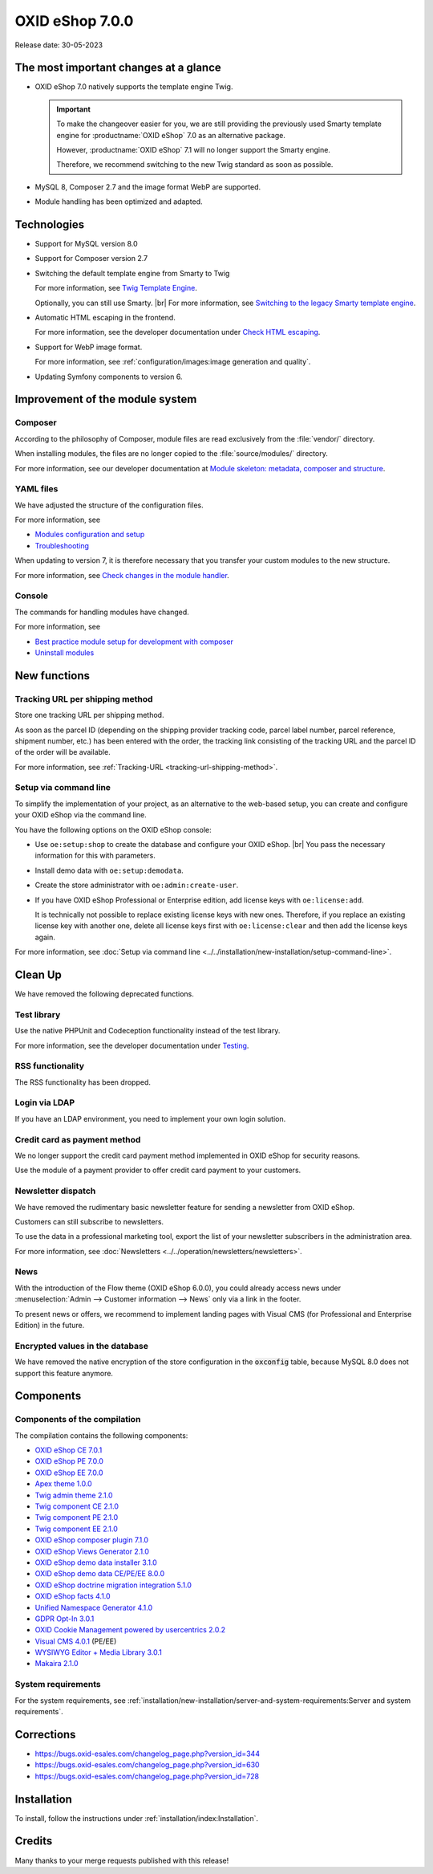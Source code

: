 OXID eShop 7.0.0
================

Release date: 30-05-2023

The most important changes at a glance
---------------------------------------

* OXID eShop 7.0 natively supports the template engine Twig.

  .. important::
     To make the changeover easier for you, we are still providing the previously used Smarty template engine for :productname:`OXID eShop` 7.0 as an alternative package.

     However, :productname:`OXID eShop` 7.1 will no longer support the Smarty engine.

     Therefore, we recommend switching to the new Twig standard as soon as possible.

* MySQL 8, Composer 2.7 and the image format WebP are supported.
* Module handling has been optimized and adapted.

Technologies
------------

* Support for MySQL version 8.0

* Support for Composer version 2.7

* Switching the default template engine from Smarty to Twig

  For more information, see `Twig Template Engine <https://docs.oxid-esales.com/developer/en/latest/development/modules_components_themes/project/twig_template_engine/index.html>`_.

  Optionally, you can still use Smarty.
  |br|
  For more information, see `Switching to the legacy Smarty template engine <https://docs.oxid-esales.com/developer/en/latest/update/eshop_from_65_to_7/install_smarty_engine.html>`_.

* Automatic HTML escaping in the frontend.

  For more information, see the developer documentation under `Check HTML escaping <https://docs.oxid-esales.com/developer/en/latest/update/eshop_from_65_to_7/modules.html#check-html-escaping>`_.

* Support for WebP image format.

  For more information, see :ref:`configuration/images:image generation and quality`.

* Updating Symfony components to version 6.

Improvement of the module system
--------------------------------

Composer
^^^^^^^^

According to the philosophy of Composer, module files are read exclusively from the :file:`vendor/` directory.

When installing modules, the files are no longer copied to the :file:`source/modules/` directory.

For more information, see our developer documentation at `Module skeleton: metadata, composer and structure <https://docs.oxid-esales.com/developer/en/latest/development/modules_components_themes/module/skeleton/index.html>`_.

YAML files
^^^^^^^^^^

We have adjusted the structure of the configuration files.

For more information, see

* `Modules configuration and setup <https://docs.oxid-esales.com/developer/en/latest/development/modules_components_themes/project/module_configuration/modules_configuration.html>`_
* `Troubleshooting <https://docs.oxid-esales.com/developer/en/latest/development/modules_components_themes/module/installation_setup/troubleshooting.html>`_

When updating to version 7, it is therefore necessary that you transfer your custom modules to the new structure.

For more information, see `Check changes in the module handler <https://docs.oxid-esales.com/developer/en/latest/update/eshop_from_65_to_7/modules.html#port-to-v7-module-handler-20221123>`_.

Console
^^^^^^^

The commands for handling modules have changed.

For more information, see

* `Best practice module setup for development with composer <https://docs.oxid-esales.com/developer/en/latest/development/modules_components_themes/module/tutorials/module_setup.html>`_
* `Uninstall modules <https://docs.oxid-esales.com/developer/en/latest/development/modules_components_themes/module/uninstall/index.html>`_

New functions
-------------

Tracking URL per shipping method
^^^^^^^^^^^^^^^^^^^^^^^^^^^^^^^^

Store one tracking URL per shipping method.

As soon as the parcel ID (depending on the shipping provider tracking code, parcel label number, parcel reference, shipment number, etc.) has been entered with the order, the tracking link consisting of the tracking URL and the parcel ID of the order will be available.

For more information, see :ref:`Tracking-URL <tracking-url-shipping-method>`.

Setup via command line
^^^^^^^^^^^^^^^^^^^^^^

To simplify the implementation of your project, as an alternative to the web-based setup, you can create and configure your OXID eShop via the command line.

You have the following options on the OXID eShop console:

* Use ``oe:setup:shop`` to create the database and configure your OXID eShop.
  |br|
  You pass the necessary information for this with parameters.

* Install demo data with ``oe:setup:demodata``.
* Create the store administrator with ``oe:admin:create-user``.
* If you have OXID eShop Professional or Enterprise edition, add license keys with ``oe:license:add``.

  It is technically not possible to replace existing license keys with new ones. Therefore, if you replace an existing license key with another one, delete all license keys first with ``oe:license:clear`` and then add the license keys again.

For more information, see :doc:`Setup via command line <../../installation/new-installation/setup-command-line>`.

Clean Up
--------

We have removed the following deprecated functions.

Test library
^^^^^^^^^^^^

Use the native PHPUnit and Codeception functionality instead of the test library.

For more information, see the developer documentation under `Testing <https://docs.oxid-esales.com/developer/en/latest/development/testing/index.html>`_.

RSS functionality
^^^^^^^^^^^^^^^^^

The RSS functionality has been dropped.

Login via LDAP
^^^^^^^^^^^^^^

If you have an LDAP environment, you need to implement your own login solution.

Credit card as payment method
^^^^^^^^^^^^^^^^^^^^^^^^^^^^^

We no longer support the credit card payment method implemented in OXID eShop for security reasons.

Use the module of a payment provider to offer credit card payment to your customers.

Newsletter dispatch
^^^^^^^^^^^^^^^^^^^

We have removed the rudimentary basic newsletter feature for sending a newsletter from OXID eShop.

Customers can still subscribe to newsletters.

To use the data in a professional marketing tool, export the list of your newsletter subscribers in the administration area.

For more information, see :doc:`Newsletters <../../operation/newsletters/newsletters>`.

News
^^^^

With the introduction of the Flow theme (OXID eShop 6.0.0), you could already access news under :menuselection:`Admin --> Customer information --> News` only via a link in the footer.

To present news or offers, we recommend to implement landing pages with Visual CMS (for Professional and Enterprise Edition) in the future.

Encrypted values in the database
^^^^^^^^^^^^^^^^^^^^^^^^^^^^^^^^

We have removed the native encryption of the store configuration in the :code:`oxconfig` table, because MySQL 8.0 does not support this feature anymore.


Components
----------

Components of the compilation
^^^^^^^^^^^^^^^^^^^^^^^^^^^^^

The compilation contains the following components:

* `OXID eShop CE 7.0.1 <https://github.com/OXID-eSales/oxideshop_ce/blob/v7.0.1/CHANGELOG.md>`_
* `OXID eShop PE 7.0.0 <https://github.com/OXID-eSales/oxideshop_pe/blob/v7.0.0/CHANGELOG.md>`_
* `OXID eShop EE 7.0.0 <https://github.com/OXID-eSales/oxideshop_ee/blob/v7.0.0/CHANGELOG.md>`_
* `Apex theme 1.0.0 <https://github.com/OXID-eSales/apex-theme/blob/v1.0.0/CHANGELOG.md>`_
* `Twig admin theme 2.1.0 <https://github.com/OXID-eSales/twig-admin-theme/blob/v2.1.0/CHANGELOG.md>`_
* `Twig component CE 2.1.0 <https://github.com/OXID-eSales/twig-component/blob/v2.1.0/CHANGELOG.md>`_
* `Twig component PE 2.1.0 <https://github.com/OXID-eSales/twig-component-pe/blob/v2.1.0/CHANGELOG.md>`_
* `Twig component EE 2.1.0 <https://github.com/OXID-eSales/twig-component-ee/blob/v2.1.0/CHANGELOG.md>`_

* `OXID eShop composer plugin 7.1.0 <https://github.com/OXID-eSales/oxideshop_composer_plugin/blob/v7.1.0/CHANGELOG.md>`_
* `OXID eShop Views Generator 2.1.0 <https://github.com/OXID-eSales/oxideshop-db-views-generator/blob/v2.1.0/CHANGELOG.md>`_
* `OXID eShop demo data installer 3.1.0 <https://github.com/OXID-eSales/oxideshop-demodata-installer/blob/v3.1.0/CHANGELOG.md>`_
* `OXID eShop demo data CE/PE/EE 8.0.0 <https://github.com/OXID-eSales/oxideshop_demodata_ce/blob/v8.0.0/CHANGELOG.md>`_
* `OXID eShop doctrine migration integration 5.1.0 <https://github.com/OXID-eSales/oxideshop-doctrine-migration-wrapper/blob/v5.1.0/CHANGELOG.md>`_
* `OXID eShop facts 4.1.0 <https://github.com/OXID-eSales/oxideshop-facts/blob/v4.1.0/CHANGELOG.md>`_
* `Unified Namespace Generator 4.1.0 <https://github.com/OXID-eSales/oxideshop-unified-namespace-generator/blob/v4.1.0/CHANGELOG.md>`_

* `GDPR Opt-In 3.0.1 <https://github.com/OXID-eSales/gdpr-optin-module/blob/v3.0.1/CHANGELOG.md>`_
* `OXID Cookie Management powered by usercentrics 2.0.2 <https://github.com/OXID-eSales/usercentrics/blob/v2.0.2/CHANGELOG.md>`_
* `Visual CMS 4.0.1 <https://github.com/OXID-eSales/visual_cms_module/blob/v4.0.1/CHANGELOG.md>`_ (PE/EE)
* `WYSIWYG Editor + Media Library 3.0.1 <https://github.com/OXID-eSales/ddoe-wysiwyg-editor-module/blob/v3.0.1/CHANGELOG.md>`_
* `Makaira 2.1.0 <https://github.com/MakairaIO/oxid-connect-essential/blob/2.1.0/CHANGELOG.md>`_


System requirements
^^^^^^^^^^^^^^^^^^^

For the system requirements, see :ref:`installation/new-installation/server-and-system-requirements:Server and system requirements`.

Corrections
-----------

* https://bugs.oxid-esales.com/changelog_page.php?version_id=344
* https://bugs.oxid-esales.com/changelog_page.php?version_id=630
* https://bugs.oxid-esales.com/changelog_page.php?version_id=728

Installation
------------

To install, follow the instructions under :ref:`installation/index:Installation`.

Credits
-------

Many thanks to your merge requests published with this release!

.. todo: #tbd:
    flow-control |br|
    PR-758 Refactor calls to deprecated getStr |br|
    PR-721 Fixed missed deprecated getConfig and getSession method usages |br|
    PR-728 Do not reset the PHP error reporting level |br|
    vanilla-thunder |br|
    PR-764 Display more details in permission check in setup process
    BernhardScheffold |br|
    PR-466 Improve oxseo::OXOBJECTID index
    alfredbez |br|
    PR-772 Replaced BC classes with namespaced ones |br|
    PR-493 Timestamp is now added for css and js files included from module |br|
    PR-733 Logging to shop constructor if shop is not valid |br|
    PR-766 Introduction of Psalm for static code analysis |br|
    PR-449 Support for single language map file |br|
    PR-744 Added arguments to oxNew method signature to improve static analysis possibilities |br|
    PR-802 Throw exception in getLanguageAbbr method if no abbreviation is available by specific id |br|
    8i11y |br|
    PR-789 Ensure source/out/pictures/generated directory exists
    ivoba |br|
    PR-808 and PR-827 Improve gitignore
    dx-bhesse |br|
    PR-793 Fix special chars escape problem in simplexml::addChild
    keywan-ghadami-oxid |br|
    PR-754 Preflight check for views generation |br|
    PR-794 Turn off autocomplete for SMTP fields in admin template
    AlfonsMartin |br|
    PR-771 Performance improvement of Field class
    kermie |br|
    PR-826 Example dist files for translations in Application/translations folder |br|
    PR-729 Removed multilines in translation files to make it fit for localization platforms |br|
    PR-852 Fix new version check url protocol
    SvenBrunk |br|
    PR-730 Switch block names in source/Application/views/admin/tpl/shop_main.tpl
    tterhaarlaudert |br|
    PR-750 Skip currency url generation if “Display Currencies” option is disabled
    JaroslavHerber |br|
    PR-787 Improved config options loading process
    szdirk |br|
    PR-853 Updated aRobots in source/config.inc.php.dist
    olivereanderson |br|
    PR-813 Fix copyright string |br|
    |br|
    Fixing code style and type issues by alfredbez, flow-control, mprokopov, ivoba, SvenBrunk, SimonNitzsche

.. Intern: oxbajt, Status: transL